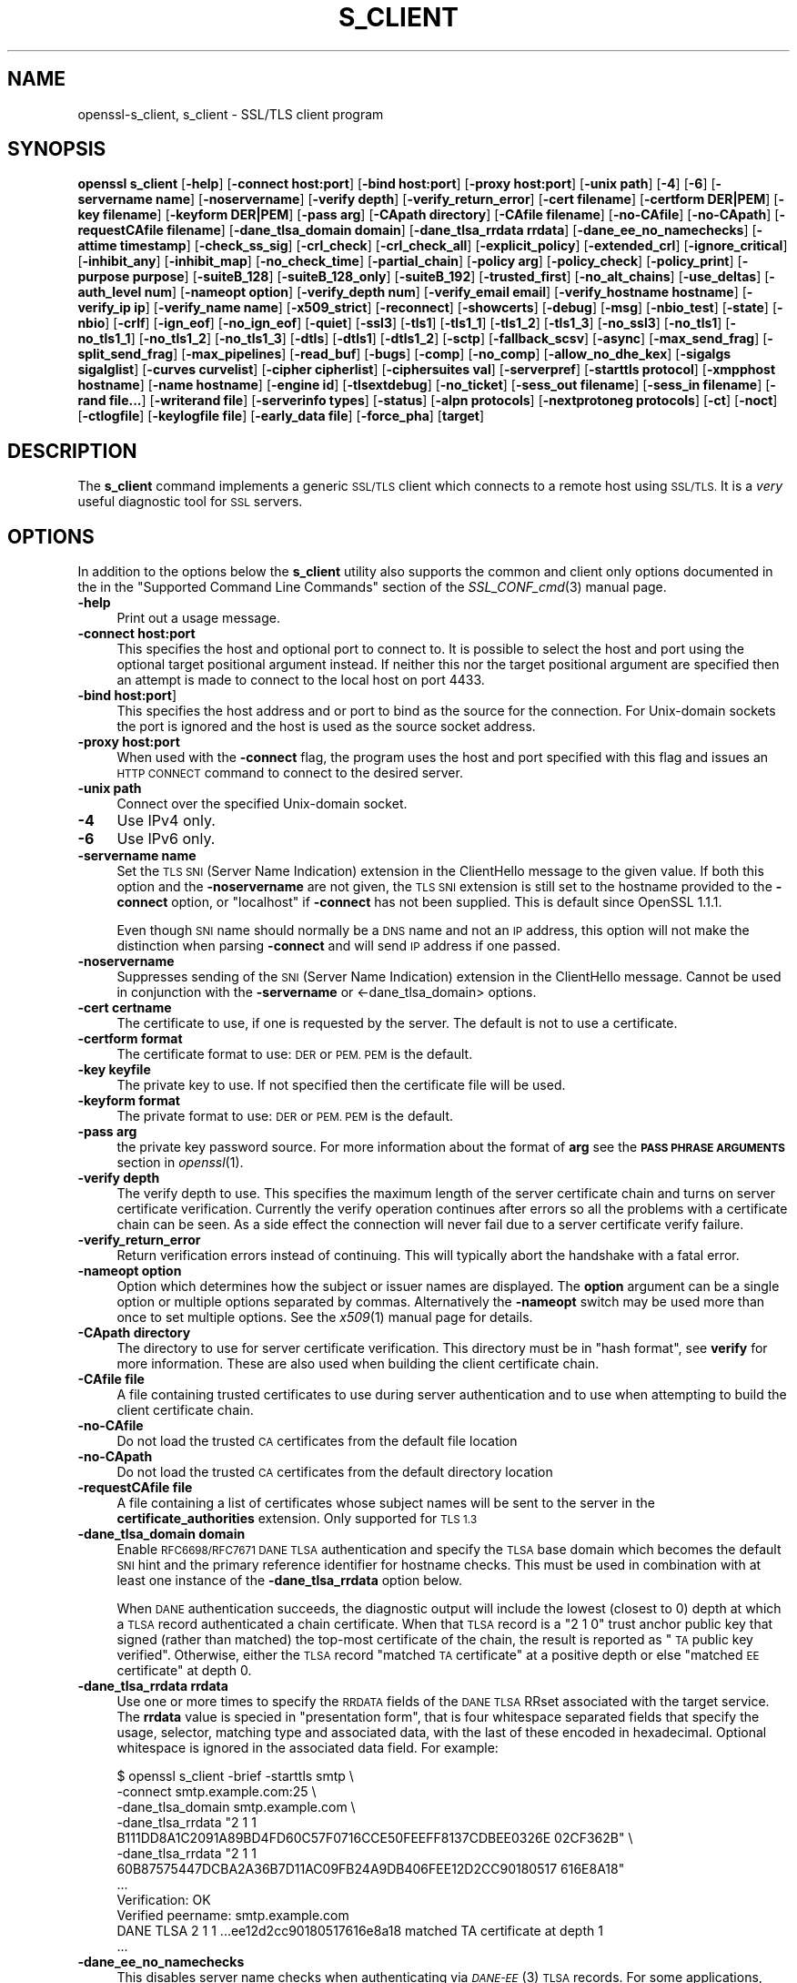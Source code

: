 .\" Automatically generated by Pod::Man 2.27 (Pod::Simple 3.28)
.\"
.\" Standard preamble:
.\" ========================================================================
.de Sp \" Vertical space (when we can't use .PP)
.if t .sp .5v
.if n .sp
..
.de Vb \" Begin verbatim text
.ft CW
.nf
.ne \\$1
..
.de Ve \" End verbatim text
.ft R
.fi
..
.\" Set up some character translations and predefined strings.  \*(-- will
.\" give an unbreakable dash, \*(PI will give pi, \*(L" will give a left
.\" double quote, and \*(R" will give a right double quote.  \*(C+ will
.\" give a nicer C++.  Capital omega is used to do unbreakable dashes and
.\" therefore won't be available.  \*(C` and \*(C' expand to `' in nroff,
.\" nothing in troff, for use with C<>.
.tr \(*W-
.ds C+ C\v'-.1v'\h'-1p'\s-2+\h'-1p'+\s0\v'.1v'\h'-1p'
.ie n \{\
.    ds -- \(*W-
.    ds PI pi
.    if (\n(.H=4u)&(1m=24u) .ds -- \(*W\h'-12u'\(*W\h'-12u'-\" diablo 10 pitch
.    if (\n(.H=4u)&(1m=20u) .ds -- \(*W\h'-12u'\(*W\h'-8u'-\"  diablo 12 pitch
.    ds L" ""
.    ds R" ""
.    ds C` ""
.    ds C' ""
'br\}
.el\{\
.    ds -- \|\(em\|
.    ds PI \(*p
.    ds L" ``
.    ds R" ''
.    ds C`
.    ds C'
'br\}
.\"
.\" Escape single quotes in literal strings from groff's Unicode transform.
.ie \n(.g .ds Aq \(aq
.el       .ds Aq '
.\"
.\" If the F register is turned on, we'll generate index entries on stderr for
.\" titles (.TH), headers (.SH), subsections (.SS), items (.Ip), and index
.\" entries marked with X<> in POD.  Of course, you'll have to process the
.\" output yourself in some meaningful fashion.
.\"
.\" Avoid warning from groff about undefined register 'F'.
.de IX
..
.nr rF 0
.if \n(.g .if rF .nr rF 1
.if (\n(rF:(\n(.g==0)) \{
.    if \nF \{
.        de IX
.        tm Index:\\$1\t\\n%\t"\\$2"
..
.        if !\nF==2 \{
.            nr % 0
.            nr F 2
.        \}
.    \}
.\}
.rr rF
.\"
.\" Accent mark definitions (@(#)ms.acc 1.5 88/02/08 SMI; from UCB 4.2).
.\" Fear.  Run.  Save yourself.  No user-serviceable parts.
.    \" fudge factors for nroff and troff
.if n \{\
.    ds #H 0
.    ds #V .8m
.    ds #F .3m
.    ds #[ \f1
.    ds #] \fP
.\}
.if t \{\
.    ds #H ((1u-(\\\\n(.fu%2u))*.13m)
.    ds #V .6m
.    ds #F 0
.    ds #[ \&
.    ds #] \&
.\}
.    \" simple accents for nroff and troff
.if n \{\
.    ds ' \&
.    ds ` \&
.    ds ^ \&
.    ds , \&
.    ds ~ ~
.    ds /
.\}
.if t \{\
.    ds ' \\k:\h'-(\\n(.wu*8/10-\*(#H)'\'\h"|\\n:u"
.    ds ` \\k:\h'-(\\n(.wu*8/10-\*(#H)'\`\h'|\\n:u'
.    ds ^ \\k:\h'-(\\n(.wu*10/11-\*(#H)'^\h'|\\n:u'
.    ds , \\k:\h'-(\\n(.wu*8/10)',\h'|\\n:u'
.    ds ~ \\k:\h'-(\\n(.wu-\*(#H-.1m)'~\h'|\\n:u'
.    ds / \\k:\h'-(\\n(.wu*8/10-\*(#H)'\z\(sl\h'|\\n:u'
.\}
.    \" troff and (daisy-wheel) nroff accents
.ds : \\k:\h'-(\\n(.wu*8/10-\*(#H+.1m+\*(#F)'\v'-\*(#V'\z.\h'.2m+\*(#F'.\h'|\\n:u'\v'\*(#V'
.ds 8 \h'\*(#H'\(*b\h'-\*(#H'
.ds o \\k:\h'-(\\n(.wu+\w'\(de'u-\*(#H)/2u'\v'-.3n'\*(#[\z\(de\v'.3n'\h'|\\n:u'\*(#]
.ds d- \h'\*(#H'\(pd\h'-\w'~'u'\v'-.25m'\f2\(hy\fP\v'.25m'\h'-\*(#H'
.ds D- D\\k:\h'-\w'D'u'\v'-.11m'\z\(hy\v'.11m'\h'|\\n:u'
.ds th \*(#[\v'.3m'\s+1I\s-1\v'-.3m'\h'-(\w'I'u*2/3)'\s-1o\s+1\*(#]
.ds Th \*(#[\s+2I\s-2\h'-\w'I'u*3/5'\v'-.3m'o\v'.3m'\*(#]
.ds ae a\h'-(\w'a'u*4/10)'e
.ds Ae A\h'-(\w'A'u*4/10)'E
.    \" corrections for vroff
.if v .ds ~ \\k:\h'-(\\n(.wu*9/10-\*(#H)'\s-2\u~\d\s+2\h'|\\n:u'
.if v .ds ^ \\k:\h'-(\\n(.wu*10/11-\*(#H)'\v'-.4m'^\v'.4m'\h'|\\n:u'
.    \" for low resolution devices (crt and lpr)
.if \n(.H>23 .if \n(.V>19 \
\{\
.    ds : e
.    ds 8 ss
.    ds o a
.    ds d- d\h'-1'\(ga
.    ds D- D\h'-1'\(hy
.    ds th \o'bp'
.    ds Th \o'LP'
.    ds ae ae
.    ds Ae AE
.\}
.rm #[ #] #H #V #F C
.\" ========================================================================
.\"
.IX Title "S_CLIENT 1"
.TH S_CLIENT 1 "2018-04-17" "1.1.1-pre5-dev" "OpenSSL"
.\" For nroff, turn off justification.  Always turn off hyphenation; it makes
.\" way too many mistakes in technical documents.
.if n .ad l
.nh
.SH "NAME"
openssl\-s_client,
s_client \- SSL/TLS client program
.SH "SYNOPSIS"
.IX Header "SYNOPSIS"
\&\fBopenssl\fR \fBs_client\fR
[\fB\-help\fR]
[\fB\-connect host:port\fR]
[\fB\-bind host:port\fR]
[\fB\-proxy host:port\fR]
[\fB\-unix path\fR]
[\fB\-4\fR]
[\fB\-6\fR]
[\fB\-servername name\fR]
[\fB\-noservername\fR]
[\fB\-verify depth\fR]
[\fB\-verify_return_error\fR]
[\fB\-cert filename\fR]
[\fB\-certform DER|PEM\fR]
[\fB\-key filename\fR]
[\fB\-keyform DER|PEM\fR]
[\fB\-pass arg\fR]
[\fB\-CApath directory\fR]
[\fB\-CAfile filename\fR]
[\fB\-no\-CAfile\fR]
[\fB\-no\-CApath\fR]
[\fB\-requestCAfile filename\fR]
[\fB\-dane_tlsa_domain domain\fR]
[\fB\-dane_tlsa_rrdata rrdata\fR]
[\fB\-dane_ee_no_namechecks\fR]
[\fB\-attime timestamp\fR]
[\fB\-check_ss_sig\fR]
[\fB\-crl_check\fR]
[\fB\-crl_check_all\fR]
[\fB\-explicit_policy\fR]
[\fB\-extended_crl\fR]
[\fB\-ignore_critical\fR]
[\fB\-inhibit_any\fR]
[\fB\-inhibit_map\fR]
[\fB\-no_check_time\fR]
[\fB\-partial_chain\fR]
[\fB\-policy arg\fR]
[\fB\-policy_check\fR]
[\fB\-policy_print\fR]
[\fB\-purpose purpose\fR]
[\fB\-suiteB_128\fR]
[\fB\-suiteB_128_only\fR]
[\fB\-suiteB_192\fR]
[\fB\-trusted_first\fR]
[\fB\-no_alt_chains\fR]
[\fB\-use_deltas\fR]
[\fB\-auth_level num\fR]
[\fB\-nameopt option\fR]
[\fB\-verify_depth num\fR]
[\fB\-verify_email email\fR]
[\fB\-verify_hostname hostname\fR]
[\fB\-verify_ip ip\fR]
[\fB\-verify_name name\fR]
[\fB\-x509_strict\fR]
[\fB\-reconnect\fR]
[\fB\-showcerts\fR]
[\fB\-debug\fR]
[\fB\-msg\fR]
[\fB\-nbio_test\fR]
[\fB\-state\fR]
[\fB\-nbio\fR]
[\fB\-crlf\fR]
[\fB\-ign_eof\fR]
[\fB\-no_ign_eof\fR]
[\fB\-quiet\fR]
[\fB\-ssl3\fR]
[\fB\-tls1\fR]
[\fB\-tls1_1\fR]
[\fB\-tls1_2\fR]
[\fB\-tls1_3\fR]
[\fB\-no_ssl3\fR]
[\fB\-no_tls1\fR]
[\fB\-no_tls1_1\fR]
[\fB\-no_tls1_2\fR]
[\fB\-no_tls1_3\fR]
[\fB\-dtls\fR]
[\fB\-dtls1\fR]
[\fB\-dtls1_2\fR]
[\fB\-sctp\fR]
[\fB\-fallback_scsv\fR]
[\fB\-async\fR]
[\fB\-max_send_frag\fR]
[\fB\-split_send_frag\fR]
[\fB\-max_pipelines\fR]
[\fB\-read_buf\fR]
[\fB\-bugs\fR]
[\fB\-comp\fR]
[\fB\-no_comp\fR]
[\fB\-allow_no_dhe_kex\fR]
[\fB\-sigalgs sigalglist\fR]
[\fB\-curves curvelist\fR]
[\fB\-cipher cipherlist\fR]
[\fB\-ciphersuites val\fR]
[\fB\-serverpref\fR]
[\fB\-starttls protocol\fR]
[\fB\-xmpphost hostname\fR]
[\fB\-name hostname\fR]
[\fB\-engine id\fR]
[\fB\-tlsextdebug\fR]
[\fB\-no_ticket\fR]
[\fB\-sess_out filename\fR]
[\fB\-sess_in filename\fR]
[\fB\-rand file...\fR]
[\fB\-writerand file\fR]
[\fB\-serverinfo types\fR]
[\fB\-status\fR]
[\fB\-alpn protocols\fR]
[\fB\-nextprotoneg protocols\fR]
[\fB\-ct\fR]
[\fB\-noct\fR]
[\fB\-ctlogfile\fR]
[\fB\-keylogfile file\fR]
[\fB\-early_data file\fR]
[\fB\-force_pha\fR]
[\fBtarget\fR]
.SH "DESCRIPTION"
.IX Header "DESCRIPTION"
The \fBs_client\fR command implements a generic \s-1SSL/TLS\s0 client which connects
to a remote host using \s-1SSL/TLS.\s0 It is a \fIvery\fR useful diagnostic tool for
\&\s-1SSL\s0 servers.
.SH "OPTIONS"
.IX Header "OPTIONS"
In addition to the options below the \fBs_client\fR utility also supports the
common and client only options documented in the
in the \*(L"Supported Command Line Commands\*(R" section of the \fISSL_CONF_cmd\fR\|(3)
manual page.
.IP "\fB\-help\fR" 4
.IX Item "-help"
Print out a usage message.
.IP "\fB\-connect host:port\fR" 4
.IX Item "-connect host:port"
This specifies the host and optional port to connect to. It is possible to
select the host and port using the optional target positional argument instead.
If neither this nor the target positional argument are specified then an attempt
is made to connect to the local host on port 4433.
.IP "\fB\-bind host:port\fR]" 4
.IX Item "-bind host:port]"
This specifies the host address and or port to bind as the source for the
connection.  For Unix-domain sockets the port is ignored and the host is
used as the source socket address.
.IP "\fB\-proxy host:port\fR" 4
.IX Item "-proxy host:port"
When used with the \fB\-connect\fR flag, the program uses the host and port
specified with this flag and issues an \s-1HTTP CONNECT\s0 command to connect
to the desired server.
.IP "\fB\-unix path\fR" 4
.IX Item "-unix path"
Connect over the specified Unix-domain socket.
.IP "\fB\-4\fR" 4
.IX Item "-4"
Use IPv4 only.
.IP "\fB\-6\fR" 4
.IX Item "-6"
Use IPv6 only.
.IP "\fB\-servername name\fR" 4
.IX Item "-servername name"
Set the \s-1TLS SNI \s0(Server Name Indication) extension in the ClientHello message to
the given value. If both this option and the \fB\-noservername\fR are not given, the
\&\s-1TLS SNI\s0 extension is still set to the hostname provided to the \fB\-connect\fR option,
or \*(L"localhost\*(R" if \fB\-connect\fR has not been supplied. This is default since OpenSSL
1.1.1.
.Sp
Even though \s-1SNI\s0 name should normally be a \s-1DNS\s0 name and not an \s-1IP\s0 address, this
option will not make the distinction when parsing \fB\-connect\fR and will send
\&\s-1IP\s0 address if one passed.
.IP "\fB\-noservername\fR" 4
.IX Item "-noservername"
Suppresses sending of the \s-1SNI \s0(Server Name Indication) extension in the
ClientHello message. Cannot be used in conjunction with the \fB\-servername\fR or
<\-dane_tlsa_domain> options.
.IP "\fB\-cert certname\fR" 4
.IX Item "-cert certname"
The certificate to use, if one is requested by the server. The default is
not to use a certificate.
.IP "\fB\-certform format\fR" 4
.IX Item "-certform format"
The certificate format to use: \s-1DER\s0 or \s-1PEM. PEM\s0 is the default.
.IP "\fB\-key keyfile\fR" 4
.IX Item "-key keyfile"
The private key to use. If not specified then the certificate file will
be used.
.IP "\fB\-keyform format\fR" 4
.IX Item "-keyform format"
The private format to use: \s-1DER\s0 or \s-1PEM. PEM\s0 is the default.
.IP "\fB\-pass arg\fR" 4
.IX Item "-pass arg"
the private key password source. For more information about the format of \fBarg\fR
see the \fB\s-1PASS PHRASE ARGUMENTS\s0\fR section in \fIopenssl\fR\|(1).
.IP "\fB\-verify depth\fR" 4
.IX Item "-verify depth"
The verify depth to use. This specifies the maximum length of the
server certificate chain and turns on server certificate verification.
Currently the verify operation continues after errors so all the problems
with a certificate chain can be seen. As a side effect the connection
will never fail due to a server certificate verify failure.
.IP "\fB\-verify_return_error\fR" 4
.IX Item "-verify_return_error"
Return verification errors instead of continuing. This will typically
abort the handshake with a fatal error.
.IP "\fB\-nameopt option\fR" 4
.IX Item "-nameopt option"
Option which determines how the subject or issuer names are displayed. The
\&\fBoption\fR argument can be a single option or multiple options separated by
commas.  Alternatively the \fB\-nameopt\fR switch may be used more than once to
set multiple options. See the \fIx509\fR\|(1) manual page for details.
.IP "\fB\-CApath directory\fR" 4
.IX Item "-CApath directory"
The directory to use for server certificate verification. This directory
must be in \*(L"hash format\*(R", see \fBverify\fR for more information. These are
also used when building the client certificate chain.
.IP "\fB\-CAfile file\fR" 4
.IX Item "-CAfile file"
A file containing trusted certificates to use during server authentication
and to use when attempting to build the client certificate chain.
.IP "\fB\-no\-CAfile\fR" 4
.IX Item "-no-CAfile"
Do not load the trusted \s-1CA\s0 certificates from the default file location
.IP "\fB\-no\-CApath\fR" 4
.IX Item "-no-CApath"
Do not load the trusted \s-1CA\s0 certificates from the default directory location
.IP "\fB\-requestCAfile file\fR" 4
.IX Item "-requestCAfile file"
A file containing a list of certificates whose subject names will be sent
to the server in the \fBcertificate_authorities\fR extension. Only supported
for \s-1TLS 1.3\s0
.IP "\fB\-dane_tlsa_domain domain\fR" 4
.IX Item "-dane_tlsa_domain domain"
Enable \s-1RFC6698/RFC7671 DANE TLSA\s0 authentication and specify the
\&\s-1TLSA\s0 base domain which becomes the default \s-1SNI\s0 hint and the primary
reference identifier for hostname checks.  This must be used in
combination with at least one instance of the \fB\-dane_tlsa_rrdata\fR
option below.
.Sp
When \s-1DANE\s0 authentication succeeds, the diagnostic output will include
the lowest (closest to 0) depth at which a \s-1TLSA\s0 record authenticated
a chain certificate.  When that \s-1TLSA\s0 record is a \*(L"2 1 0\*(R" trust
anchor public key that signed (rather than matched) the top-most
certificate of the chain, the result is reported as \*(L"\s-1TA\s0 public key
verified\*(R".  Otherwise, either the \s-1TLSA\s0 record \*(L"matched \s-1TA\s0 certificate\*(R"
at a positive depth or else \*(L"matched \s-1EE\s0 certificate\*(R" at depth 0.
.IP "\fB\-dane_tlsa_rrdata rrdata\fR" 4
.IX Item "-dane_tlsa_rrdata rrdata"
Use one or more times to specify the \s-1RRDATA\s0 fields of the \s-1DANE TLSA\s0
RRset associated with the target service.  The \fBrrdata\fR value is
specied in \*(L"presentation form\*(R", that is four whitespace separated
fields that specify the usage, selector, matching type and associated
data, with the last of these encoded in hexadecimal.  Optional
whitespace is ignored in the associated data field.  For example:
.Sp
.Vb 12
\&  $ openssl s_client \-brief \-starttls smtp \e
\&    \-connect smtp.example.com:25 \e
\&    \-dane_tlsa_domain smtp.example.com \e
\&    \-dane_tlsa_rrdata "2 1 1
\&      B111DD8A1C2091A89BD4FD60C57F0716CCE50FEEFF8137CDBEE0326E 02CF362B" \e
\&    \-dane_tlsa_rrdata "2 1 1
\&      60B87575447DCBA2A36B7D11AC09FB24A9DB406FEE12D2CC90180517 616E8A18"
\&  ...
\&  Verification: OK
\&  Verified peername: smtp.example.com
\&  DANE TLSA 2 1 1 ...ee12d2cc90180517616e8a18 matched TA certificate at depth 1
\&  ...
.Ve
.IP "\fB\-dane_ee_no_namechecks\fR" 4
.IX Item "-dane_ee_no_namechecks"
This disables server name checks when authenticating via \s-1\fIDANE\-EE\s0\fR\|(3) \s-1TLSA\s0
records.
For some applications, primarily web browsers, it is not safe to disable name
checks due to \*(L"unknown key share\*(R" attacks, in which a malicious server can
convince a client that a connection to a victim server is instead a secure
connection to the malicious server.
The malicious server may then be able to violate cross-origin scripting
restrictions.
Thus, despite the text of \s-1RFC7671,\s0 name checks are by default enabled for
\&\s-1\fIDANE\-EE\s0\fR\|(3) \s-1TLSA\s0 records, and can be disabled in applications where it is safe
to do so.
In particular, \s-1SMTP\s0 and \s-1XMPP\s0 clients should set this option as \s-1SRV\s0 and \s-1MX\s0
records already make it possible for a remote domain to redirect client
connections to any server of its choice, and in any case \s-1SMTP\s0 and \s-1XMPP\s0 clients
do not execute scripts downloaded from remote servers.
.IP "\fB\-attime\fR, \fB\-check_ss_sig\fR, \fB\-crl_check\fR, \fB\-crl_check_all\fR, \fB\-explicit_policy\fR, \fB\-extended_crl\fR, \fB\-ignore_critical\fR, \fB\-inhibit_any\fR, \fB\-inhibit_map\fR, \fB\-no_alt_chains\fR, \fB\-no_check_time\fR, \fB\-partial_chain\fR, \fB\-policy\fR, \fB\-policy_check\fR, \fB\-policy_print\fR, \fB\-purpose\fR, \fB\-suiteB_128\fR, \fB\-suiteB_128_only\fR, \fB\-suiteB_192\fR, \fB\-trusted_first\fR, \fB\-use_deltas\fR, \fB\-auth_level\fR, \fB\-verify_depth\fR, \fB\-verify_email\fR, \fB\-verify_hostname\fR, \fB\-verify_ip\fR, \fB\-verify_name\fR, \fB\-x509_strict\fR" 4
.IX Item "-attime, -check_ss_sig, -crl_check, -crl_check_all, -explicit_policy, -extended_crl, -ignore_critical, -inhibit_any, -inhibit_map, -no_alt_chains, -no_check_time, -partial_chain, -policy, -policy_check, -policy_print, -purpose, -suiteB_128, -suiteB_128_only, -suiteB_192, -trusted_first, -use_deltas, -auth_level, -verify_depth, -verify_email, -verify_hostname, -verify_ip, -verify_name, -x509_strict"
Set various certificate chain validation options. See the
\&\fIverify\fR\|(1) manual page for details.
.IP "\fB\-reconnect\fR" 4
.IX Item "-reconnect"
Reconnects to the same server 5 times using the same session \s-1ID,\s0 this can
be used as a test that session caching is working.
.IP "\fB\-showcerts\fR" 4
.IX Item "-showcerts"
Display the whole server certificate chain: normally only the server
certificate itself is displayed.
.IP "\fB\-prexit\fR" 4
.IX Item "-prexit"
Print session information when the program exits. This will always attempt
to print out information even if the connection fails. Normally information
will only be printed out once if the connection succeeds. This option is useful
because the cipher in use may be renegotiated or the connection may fail
because a client certificate is required or is requested only after an
attempt is made to access a certain \s-1URL.\s0 Note: the output produced by this
option is not always accurate because a connection might never have been
established.
.IP "\fB\-state\fR" 4
.IX Item "-state"
Prints out the \s-1SSL\s0 session states.
.IP "\fB\-debug\fR" 4
.IX Item "-debug"
Print extensive debugging information including a hex dump of all traffic.
.IP "\fB\-msg\fR" 4
.IX Item "-msg"
Show all protocol messages with hex dump.
.IP "\fB\-trace\fR" 4
.IX Item "-trace"
Show verbose trace output of protocol messages. OpenSSL needs to be compiled
with \fBenable-ssl-trace\fR for this option to work.
.IP "\fB\-msgfile\fR" 4
.IX Item "-msgfile"
File to send output of \fB\-msg\fR or \fB\-trace\fR to, default standard output.
.IP "\fB\-nbio_test\fR" 4
.IX Item "-nbio_test"
Tests non-blocking I/O
.IP "\fB\-nbio\fR" 4
.IX Item "-nbio"
Turns on non-blocking I/O
.IP "\fB\-crlf\fR" 4
.IX Item "-crlf"
This option translated a line feed from the terminal into \s-1CR+LF\s0 as required
by some servers.
.IP "\fB\-ign_eof\fR" 4
.IX Item "-ign_eof"
Inhibit shutting down the connection when end of file is reached in the
input.
.IP "\fB\-quiet\fR" 4
.IX Item "-quiet"
Inhibit printing of session and certificate information.  This implicitly
turns on \fB\-ign_eof\fR as well.
.IP "\fB\-no_ign_eof\fR" 4
.IX Item "-no_ign_eof"
Shut down the connection when end of file is reached in the input.
Can be used to override the implicit \fB\-ign_eof\fR after \fB\-quiet\fR.
.IP "\fB\-psk_identity identity\fR" 4
.IX Item "-psk_identity identity"
Use the \s-1PSK\s0 identity \fBidentity\fR when using a \s-1PSK\s0 cipher suite.
The default value is \*(L"Client_identity\*(R" (without the quotes).
.IP "\fB\-psk key\fR" 4
.IX Item "-psk key"
Use the \s-1PSK\s0 key \fBkey\fR when using a \s-1PSK\s0 cipher suite. The key is
given as a hexadecimal number without leading 0x, for example \-psk
1a2b3c4d.
This option must be provided in order to use a \s-1PSK\s0 cipher.
.IP "\fB\-ssl3\fR, \fB\-tls1\fR, \fB\-tls1_1\fR, \fB\-tls1_2\fR, \fB\-tls1_3\fR, \fB\-no_ssl3\fR, \fB\-no_tls1\fR, \fB\-no_tls1_1\fR, \fB\-no_tls1_2\fR, \fB\-no_tls1_3\fR" 4
.IX Item "-ssl3, -tls1, -tls1_1, -tls1_2, -tls1_3, -no_ssl3, -no_tls1, -no_tls1_1, -no_tls1_2, -no_tls1_3"
These options require or disable the use of the specified \s-1SSL\s0 or \s-1TLS\s0 protocols.
By default \fBs_client\fR will negotiate the highest mutually supported protocol
version.
When a specific \s-1TLS\s0 version is required, only that version will be offered to
and accepted from the server.
.IP "\fB\-dtls\fR, \fB\-dtls1\fR, \fB\-dtls1_2\fR" 4
.IX Item "-dtls, -dtls1, -dtls1_2"
These options make \fBs_client\fR use \s-1DTLS\s0 protocols instead of \s-1TLS.\s0
With \fB\-dtls\fR, \fBs_client\fR will negotiate any supported \s-1DTLS\s0 protocol version,
whilst \fB\-dtls1\fR and \fB\-dtls1_2\fR will only support \s-1DTLS1.0\s0 and \s-1DTLS1.2\s0
respectively.
.IP "\fB\-sctp\fR" 4
.IX Item "-sctp"
Use \s-1SCTP\s0 for the transport protocol instead of \s-1UDP\s0 in \s-1DTLS.\s0 Must be used in
conjunction with \fB\-dtls\fR, \fB\-dtls1\fR or \fB\-dtls1_2\fR. This option is only
available where OpenSSL has support for \s-1SCTP\s0 enabled.
.IP "\fB\-fallback_scsv\fR" 4
.IX Item "-fallback_scsv"
Send \s-1TLS_FALLBACK_SCSV\s0 in the ClientHello.
.IP "\fB\-async\fR" 4
.IX Item "-async"
Switch on asynchronous mode. Cryptographic operations will be performed
asynchronously. This will only have an effect if an asynchronous capable engine
is also used via the \fB\-engine\fR option. For test purposes the dummy async engine
(dasync) can be used (if available).
.IP "\fB\-max_send_frag int\fR" 4
.IX Item "-max_send_frag int"
The maximum size of data fragment to send.
See \fISSL_CTX_set_max_send_fragment\fR\|(3) for further information.
.IP "\fB\-split_send_frag int\fR" 4
.IX Item "-split_send_frag int"
The size used to split data for encrypt pipelines. If more data is written in
one go than this value then it will be split into multiple pipelines, up to the
maximum number of pipelines defined by max_pipelines. This only has an effect if
a suitable cipher suite has been negotiated, an engine that supports pipelining
has been loaded, and max_pipelines is greater than 1. See
\&\fISSL_CTX_set_split_send_fragment\fR\|(3) for further information.
.IP "\fB\-max_pipelines int\fR" 4
.IX Item "-max_pipelines int"
The maximum number of encrypt/decrypt pipelines to be used. This will only have
an effect if an engine has been loaded that supports pipelining (e.g. the dasync
engine) and a suitable cipher suite has been negotiated. The default value is 1.
See \fISSL_CTX_set_max_pipelines\fR\|(3) for further information.
.IP "\fB\-read_buf int\fR" 4
.IX Item "-read_buf int"
The default read buffer size to be used for connections. This will only have an
effect if the buffer size is larger than the size that would otherwise be used
and pipelining is in use (see \fISSL_CTX_set_default_read_buffer_len\fR\|(3) for
further information).
.IP "\fB\-bugs\fR" 4
.IX Item "-bugs"
There are several known bug in \s-1SSL\s0 and \s-1TLS\s0 implementations. Adding this
option enables various workarounds.
.IP "\fB\-comp\fR" 4
.IX Item "-comp"
Enables support for \s-1SSL/TLS\s0 compression.
This option was introduced in OpenSSL 1.1.0.
\&\s-1TLS\s0 compression is not recommended and is off by default as of
OpenSSL 1.1.0.
.IP "\fB\-no_comp\fR" 4
.IX Item "-no_comp"
Disables support for \s-1SSL/TLS\s0 compression.
\&\s-1TLS\s0 compression is not recommended and is off by default as of
OpenSSL 1.1.0.
.IP "\fB\-brief\fR" 4
.IX Item "-brief"
Only provide a brief summary of connection parameters instead of the
normal verbose output.
.IP "\fB\-sigalgs sigalglist\fR" 4
.IX Item "-sigalgs sigalglist"
Specifies the list of signature algorithms that are sent by the client.
The server selects one entry in the list based on its preferences.
For example strings, see \fISSL_CTX_set1_sigalgs\fR\|(3)
.IP "\fB\-curves curvelist\fR" 4
.IX Item "-curves curvelist"
Specifies the list of supported curves to be sent by the client. The curve is
ultimately selected by the server. For a list of all curves, use:
.Sp
.Vb 1
\&    $ openssl ecparam \-list_curves
.Ve
.IP "\fB\-cipher cipherlist\fR" 4
.IX Item "-cipher cipherlist"
This allows the TLSv1.2 and below cipher list sent by the client to be modified.
This list will be combined with any TLSv1.3 ciphersuites that have been
configured. Although the server determines which ciphersuite is used it should
take the first supported cipher in the list sent by the client. See the
\&\fBciphers\fR command for more information.
.IP "\fB\-ciphersuites val\fR" 4
.IX Item "-ciphersuites val"
This allows the TLSv1.3 ciphersuites sent by the client to be modified. This
list will be combined with any TLSv1.2 and below ciphersuites that have been
configured. Although the server determines which cipher suite is used it should
take the first supported cipher in the list sent by the client. See the
\&\fBciphers\fR command for more information. The format for this list is a simple
colon (\*(L":\*(R") separated list of TLSv1.3 ciphersuite names.
.IP "\fB\-starttls protocol\fR" 4
.IX Item "-starttls protocol"
Send the protocol-specific message(s) to switch to \s-1TLS\s0 for communication.
\&\fBprotocol\fR is a keyword for the intended protocol.  Currently, the only
supported keywords are \*(L"smtp\*(R", \*(L"pop3\*(R", \*(L"imap\*(R", \*(L"ftp\*(R", \*(L"xmpp\*(R", \*(L"xmpp-server\*(R",
\&\*(L"irc\*(R", \*(L"postgres\*(R", \*(L"mysql\*(R", \*(L"lmtp\*(R", \*(L"nntp\*(R", \*(L"sieve\*(R" and \*(L"ldap\*(R".
.IP "\fB\-xmpphost hostname\fR" 4
.IX Item "-xmpphost hostname"
This option, when used with \*(L"\-starttls xmpp\*(R" or \*(L"\-starttls xmpp-server\*(R",
specifies the host for the \*(L"to\*(R" attribute of the stream element.
If this option is not specified, then the host specified with \*(L"\-connect\*(R"
will be used.
.Sp
This option is an alias of the \fB\-name\fR option for \*(L"xmpp\*(R" and \*(L"xmpp-server\*(R".
.IP "\fB\-name hostname\fR" 4
.IX Item "-name hostname"
This option is used to specify hostname information for various protocols
used with \fB\-starttls\fR option. Currently only \*(L"xmpp\*(R", \*(L"xmpp-server\*(R",
\&\*(L"smtp\*(R" and \*(L"lmtp\*(R" can utilize this \fB\-name\fR option.
.Sp
If this option is used with \*(L"\-starttls xmpp\*(R" or \*(L"\-starttls xmpp-server\*(R",
if specifies the host for the \*(L"to\*(R" attribute of the stream element. If this
option is not specified, then the host specified with \*(L"\-connect\*(R" will be used.
.Sp
If this option is used with \*(L"\-starttls lmtp\*(R" or \*(L"\-starttls smtp\*(R", it specifies
the name to use in the \*(L"\s-1LMTP LHLO\*(R"\s0 or \*(L"\s-1SMTP EHLO\*(R"\s0 message, respectively. If
this option is not specified, then \*(L"mail.example.com\*(R" will be used.
.IP "\fB\-tlsextdebug\fR" 4
.IX Item "-tlsextdebug"
Print out a hex dump of any \s-1TLS\s0 extensions received from the server.
.IP "\fB\-no_ticket\fR" 4
.IX Item "-no_ticket"
Disable RFC4507bis session ticket support.
.IP "\fB\-sess_out filename\fR" 4
.IX Item "-sess_out filename"
Output \s-1SSL\s0 session to \fBfilename\fR.
.IP "\fB\-sess_in sess.pem\fR" 4
.IX Item "-sess_in sess.pem"
Load \s-1SSL\s0 session from \fBfilename\fR. The client will attempt to resume a
connection from this session.
.IP "\fB\-engine id\fR" 4
.IX Item "-engine id"
Specifying an engine (by its unique \fBid\fR string) will cause \fBs_client\fR
to attempt to obtain a functional reference to the specified engine,
thus initialising it if needed. The engine will then be set as the default
for all available algorithms.
.IP "\fB\-rand file...\fR" 4
.IX Item "-rand file..."
A file or files containing random data used to seed the random number
generator.
Multiple files can be specified separated by an OS-dependent character.
The separator is \fB;\fR for MS-Windows, \fB,\fR for OpenVMS, and \fB:\fR for
all others.
.IP "[\fB\-writerand file\fR]" 4
.IX Item "[-writerand file]"
Writes random data to the specified \fIfile\fR upon exit.
This can be used with a subsequent \fB\-rand\fR flag.
.IP "\fB\-serverinfo types\fR" 4
.IX Item "-serverinfo types"
A list of comma-separated \s-1TLS\s0 Extension Types (numbers between 0 and
65535).  Each type will be sent as an empty ClientHello \s-1TLS\s0 Extension.
The server's response (if any) will be encoded and displayed as a \s-1PEM\s0
file.
.IP "\fB\-status\fR" 4
.IX Item "-status"
Sends a certificate status request to the server (\s-1OCSP\s0 stapling). The server
response (if any) is printed out.
.IP "\fB\-alpn protocols\fR, \fB\-nextprotoneg protocols\fR" 4
.IX Item "-alpn protocols, -nextprotoneg protocols"
These flags enable the Enable the Application-Layer Protocol Negotiation
or Next Protocol Negotiation (\s-1NPN\s0) extension, respectively. \s-1ALPN\s0 is the
\&\s-1IETF\s0 standard and replaces \s-1NPN.\s0
The \fBprotocols\fR list is a comma-separated list of protocol names that
the client should advertise support for. The list should contain the most
desirable protocols first.  Protocol names are printable \s-1ASCII\s0 strings,
for example \*(L"http/1.1\*(R" or \*(L"spdy/3\*(R".
An empty list of protocols is treated specially and will cause the
client to advertise support for the \s-1TLS\s0 extension but disconnect just
after receiving ServerHello with a list of server supported protocols.
The flag \fB\-nextprotoneg\fR cannot be specified if \fB\-tls1_3\fR is used.
.IP "\fB\-ct\fR, \fB\-noct\fR" 4
.IX Item "-ct, -noct"
Use one of these two options to control whether Certificate Transparency (\s-1CT\s0)
is enabled (\fB\-ct\fR) or disabled (\fB\-noct\fR).
If \s-1CT\s0 is enabled, signed certificate timestamps (SCTs) will be requested from
the server and reported at handshake completion.
.Sp
Enabling \s-1CT\s0 also enables \s-1OCSP\s0 stapling, as this is one possible delivery method
for SCTs.
.IP "\fB\-ctlogfile\fR" 4
.IX Item "-ctlogfile"
A file containing a list of known Certificate Transparency logs. See
\&\fISSL_CTX_set_ctlog_list_file\fR\|(3) for the expected file format.
.IP "\fB\-keylogfile file\fR" 4
.IX Item "-keylogfile file"
Appends \s-1TLS\s0 secrets to the specified keylog file such that external programs
(like Wireshark) can decrypt \s-1TLS\s0 connections.
.IP "\fB\-early_data file\fR" 4
.IX Item "-early_data file"
Reads the contents of the specified file and attempts to send it as early data
to the server. This will only work with resumed sessions that support early
data and when the server accepts the early data.
.IP "\fB\-force_pha\fR" 4
.IX Item "-force_pha"
For TLSv1.3 only, always send the Post-Handshake Authentication extension,
whether or not a certificate has been provided via \fB\-cert\fR.
.IP "\fB[target]\fR" 4
.IX Item "[target]"
Rather than providing \fB\-connect\fR, the target hostname and optional port may
be provided as a single positional argument after all options. If neither this
nor \fB\-connect\fR are provided, falls back to attempting to connect to localhost
on port 4433.
.SH "CONNECTED COMMANDS"
.IX Header "CONNECTED COMMANDS"
If a connection is established with an \s-1SSL\s0 server then any data received
from the server is displayed and any key presses will be sent to the
server. When used interactively (which means neither \fB\-quiet\fR nor \fB\-ign_eof\fR
have been given), the session will be renegotiated if the line begins with an
\&\fBR\fR, and if the line begins with a \fBQ\fR or if end of file is reached, the
connection will be closed down.
.SH "NOTES"
.IX Header "NOTES"
\&\fBs_client\fR can be used to debug \s-1SSL\s0 servers. To connect to an \s-1SSL HTTP\s0
server the command:
.PP
.Vb 1
\& openssl s_client \-connect servername:443
.Ve
.PP
would typically be used (https uses port 443). If the connection succeeds
then an \s-1HTTP\s0 command can be given such as \*(L"\s-1GET /\*(R"\s0 to retrieve a web page.
.PP
If the handshake fails then there are several possible causes, if it is
nothing obvious like no client certificate then the \fB\-bugs\fR,
\&\fB\-ssl3\fR, \fB\-tls1\fR, \fB\-no_ssl3\fR, \fB\-no_tls1\fR options can be tried
in case it is a buggy server. In particular you should play with these
options \fBbefore\fR submitting a bug report to an OpenSSL mailing list.
.PP
A frequent problem when attempting to get client certificates working
is that a web client complains it has no certificates or gives an empty
list to choose from. This is normally because the server is not sending
the clients certificate authority in its \*(L"acceptable \s-1CA\s0 list\*(R" when it
requests a certificate. By using \fBs_client\fR the \s-1CA\s0 list can be viewed
and checked. However some servers only request client authentication
after a specific \s-1URL\s0 is requested. To obtain the list in this case it
is necessary to use the \fB\-prexit\fR option and send an \s-1HTTP\s0 request
for an appropriate page.
.PP
If a certificate is specified on the command line using the \fB\-cert\fR
option it will not be used unless the server specifically requests
a client certificate. Therefor merely including a client certificate
on the command line is no guarantee that the certificate works.
.PP
If there are problems verifying a server certificate then the
\&\fB\-showcerts\fR option can be used to show the whole chain.
.PP
The \fBs_client\fR utility is a test tool and is designed to continue the
handshake after any certificate verification errors. As a result it will
accept any certificate chain (trusted or not) sent by the peer. None test
applications should \fBnot\fR do this as it makes them vulnerable to a \s-1MITM\s0
attack. This behaviour can be changed by with the \fB\-verify_return_error\fR
option: any verify errors are then returned aborting the handshake.
.PP
The \fB\-bind\fR option may be useful if the server or a firewall requires
connections to come from some particular address and or port.
.SH "BUGS"
.IX Header "BUGS"
Because this program has a lot of options and also because some of the
techniques used are rather old, the C source of \fBs_client\fR is rather hard to
read and not a model of how things should be done.
A typical \s-1SSL\s0 client program would be much simpler.
.PP
The \fB\-prexit\fR option is a bit of a hack. We should really report
information whenever a session is renegotiated.
.SH "SEE ALSO"
.IX Header "SEE ALSO"
\&\fISSL_CONF_cmd\fR\|(3), \fIsess_id\fR\|(1), \fIs_server\fR\|(1), \fIciphers\fR\|(1),
\&\fISSL_CTX_set_max_send_fragment\fR\|(3), \fISSL_CTX_set_split_send_fragment\fR\|(3)
\&\fISSL_CTX_set_max_pipelines\fR\|(3)
.SH "HISTORY"
.IX Header "HISTORY"
The \fB\-no_alt_chains\fR option was first added to OpenSSL 1.1.0.
The \fB\-name\fR option was added in OpenSSL 1.1.1.
.SH "COPYRIGHT"
.IX Header "COPYRIGHT"
Copyright 2000\-2018 The OpenSSL Project Authors. All Rights Reserved.
.PP
Licensed under the OpenSSL license (the \*(L"License\*(R").  You may not use
this file except in compliance with the License.  You can obtain a copy
in the file \s-1LICENSE\s0 in the source distribution or at
<https://www.openssl.org/source/license.html>.
